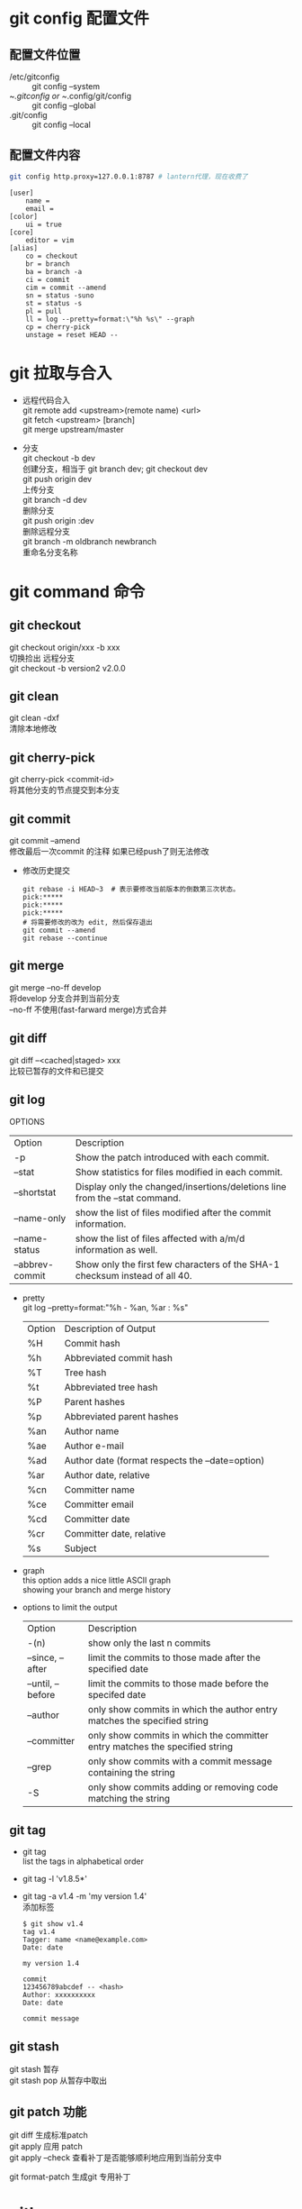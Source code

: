 #+OPTIONS: \n:t
#+OPTIONS: ^:nil
#+HTML_HEAD: <link rel="stylesheet" type="text/css" href="org.css" />
* git config 配置文件
** 配置文件位置
   - /etc/gitconfig ::
        git config --system
   - ~/.gitconfig or ~/.config/git/config ::
        git config --global
   - .git/config ::
        git config --local

** 配置文件内容
   #+BEGIN_SRC sh
   git config http.proxy=127.0.0.1:8787 # lantern代理，现在收费了
   #+END_SRC
   #+BEGIN_EXAMPLE
   [user]
       name =
       email =
   [color]
       ui = true
   [core]
       editor = vim
   [alias]
       co = checkout
       br = branch
       ba = branch -a
       ci = commit
       cim = commit --amend
       sn = status -suno
       st = status -s
       pl = pull
       ll = log --pretty=format:\"%h %s\" --graph
       cp = cherry-pick
       unstage = reset HEAD --
   #+END_EXAMPLE
* git 拉取与合入
  + 远程代码合入
    git remote add <upstream>(remote name) <url>
    git fetch <upstream> [branch]
    git merge upstream/master

  + 分支
     git checkout -b dev
     创建分支，相当于 git branch dev; git checkout dev
     git push origin dev
     上传分支
     git branch -d dev
     删除分支
     git push origin :dev
     删除远程分支
     git branch -m oldbranch newbranch
     重命名分支名称

* git command 命令
** git checkout
   git checkout origin/xxx -b xxx
       切换捡出 远程分支
   git checkout -b version2 v2.0.0
** git clean
   git clean -dxf
       清除本地修改

** git cherry-pick
   git cherry-pick <commit-id>
       将其他分支的节点提交到本分支

** git commit
   git commit --amend
   修改最后一次commit 的注释 如果已经push了则无法修改

   + 修改历史提交
     #+BEGIN_EXAMPLE
       git rebase -i HEAD~3  # 表示要修改当前版本的倒数第三次状态。
       pick:*****
       pick:*****
       pick:*****
       # 将需要修改的改为 edit, 然后保存退出
       git commit --amend
       git rebase --continue
     #+END_EXAMPLE

** git merge
   git merge --no-ff develop
       将develop 分支合并到当前分支
       --no-ff 不使用(fast-farward merge)方式合并

** git diff
   git diff --<cached|staged> xxx
   比较已暂存的文件和已提交

** git log
   OPTIONS
   | Option          | Description                                                                 |
   | -p              | Show the patch introduced with each commit.                                 |
   | --stat          | Show statistics for files modified in each commit.                          |
   | --shortstat     | Display only the changed/insertions/deletions line from the --stat command. |
   | --name-only     | show the list of files modified after the commit information.               |
   | --name-status   | show the list of files affected with a/m/d information as well.             |
   | --abbrev-commit | Show only the first few characters of the SHA-1 checksum instead of all 40. |


   + pretty
     git log --pretty=format:"%h - %an, %ar : %s"
     | Option | Description of Output                           |
     | %H     | Commit hash                                     |
     | %h     | Abbreviated commit hash                         |
     | %T     | Tree hash                                       |
     | %t     | Abbreviated tree hash                           |
     | %P     | Parent hashes                                   |
     | %p     | Abbreviated parent hashes                       |
     | %an    | Author name                                     |
     | %ae    | Author e-mail                                   |
     | %ad    | Author date (format respects the --date=option) |
     | %ar    | Author date, relative                           |
     | %cn    | Committer name                                  |
     | %ce    | Committer email                                 |
     | %cd    | Committer date                                  |
     | %cr    | Committer date, relative                        |
     | %s     | Subject                                         |

   + graph
     this option adds a nice little ASCII graph
     showing your branch and merge history
   + options to limit the output
     | Option            | Description                                                                 |
     | -(n)              | show only the last n commits                                                |
     | --since, --after  | limit the commits to those made after the specified date                    |
     | --until, --before | limit the commits to those made before the specifed date                    |
     | --author          | only show commits in which the author entry matches the specified string    |
     | --committer       | only show commits in which the committer entry matches the specified string |
     | --grep            | only show commits with a commit message containing the string               |
     | -S                | only show commits adding or removing code matching the string               |

** git tag
   + git tag
     list the tags in alphabetical order
   + git tag -l 'v1.8.5*'
   + git tag -a v1.4 -m 'my version 1.4'
     添加标签
     #+BEGIN_EXAMPLE
     $ git show v1.4
     tag v1.4
     Tagger: name <name@example.com>
     Date: date

     my version 1.4

     commit
     123456789abcdef -- <hash>
     Author: xxxxxxxxxx
     Date: date

     commit message
     #+END_EXAMPLE

** git stash
   git stash      暂存
   git stash pop  从暂存中取出

** git patch 功能
   git diff 生成标准patch
   git apply 应用 patch
   git apply --check 查看补丁是否能够顺利地应用到当前分支中

   git format-patch 生成git 专用补丁
* gitk
  gitk --all
